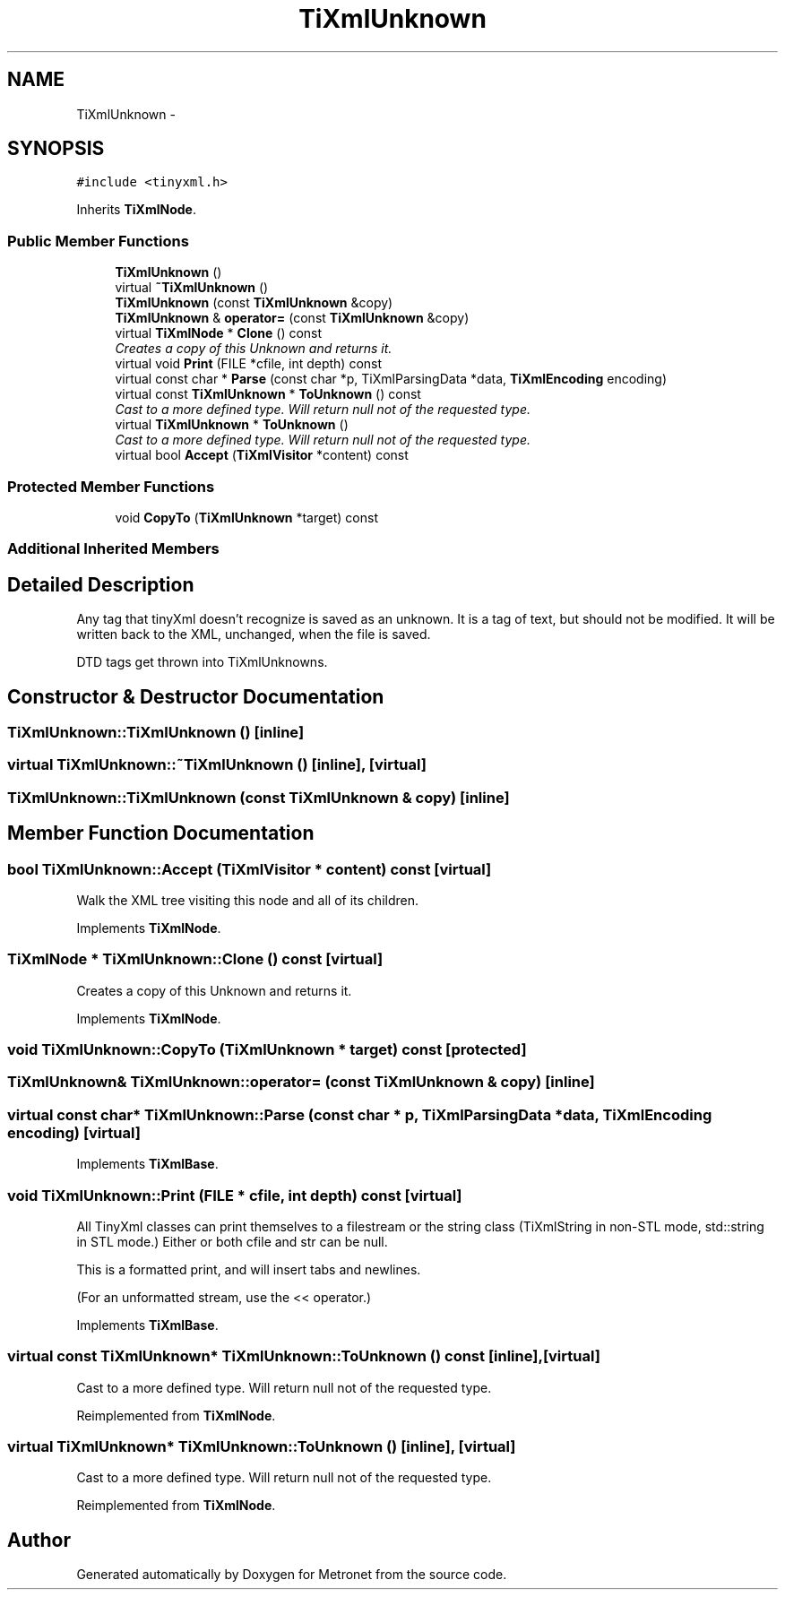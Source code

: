 .TH "TiXmlUnknown" 3 "Wed Mar 22 2017" "Version 1.0" "Metronet" \" -*- nroff -*-
.ad l
.nh
.SH NAME
TiXmlUnknown \- 
.SH SYNOPSIS
.br
.PP
.PP
\fC#include <tinyxml\&.h>\fP
.PP
Inherits \fBTiXmlNode\fP\&.
.SS "Public Member Functions"

.in +1c
.ti -1c
.RI "\fBTiXmlUnknown\fP ()"
.br
.ti -1c
.RI "virtual \fB~TiXmlUnknown\fP ()"
.br
.ti -1c
.RI "\fBTiXmlUnknown\fP (const \fBTiXmlUnknown\fP &copy)"
.br
.ti -1c
.RI "\fBTiXmlUnknown\fP & \fBoperator=\fP (const \fBTiXmlUnknown\fP &copy)"
.br
.ti -1c
.RI "virtual \fBTiXmlNode\fP * \fBClone\fP () const "
.br
.RI "\fICreates a copy of this Unknown and returns it\&. \fP"
.ti -1c
.RI "virtual void \fBPrint\fP (FILE *cfile, int depth) const "
.br
.ti -1c
.RI "virtual const char * \fBParse\fP (const char *p, TiXmlParsingData *data, \fBTiXmlEncoding\fP encoding)"
.br
.ti -1c
.RI "virtual const \fBTiXmlUnknown\fP * \fBToUnknown\fP () const "
.br
.RI "\fICast to a more defined type\&. Will return null not of the requested type\&. \fP"
.ti -1c
.RI "virtual \fBTiXmlUnknown\fP * \fBToUnknown\fP ()"
.br
.RI "\fICast to a more defined type\&. Will return null not of the requested type\&. \fP"
.ti -1c
.RI "virtual bool \fBAccept\fP (\fBTiXmlVisitor\fP *content) const "
.br
.in -1c
.SS "Protected Member Functions"

.in +1c
.ti -1c
.RI "void \fBCopyTo\fP (\fBTiXmlUnknown\fP *target) const "
.br
.in -1c
.SS "Additional Inherited Members"
.SH "Detailed Description"
.PP 
Any tag that tinyXml doesn't recognize is saved as an unknown\&. It is a tag of text, but should not be modified\&. It will be written back to the XML, unchanged, when the file is saved\&.
.PP
DTD tags get thrown into TiXmlUnknowns\&. 
.SH "Constructor & Destructor Documentation"
.PP 
.SS "TiXmlUnknown::TiXmlUnknown ()\fC [inline]\fP"

.SS "virtual TiXmlUnknown::~TiXmlUnknown ()\fC [inline]\fP, \fC [virtual]\fP"

.SS "TiXmlUnknown::TiXmlUnknown (const \fBTiXmlUnknown\fP & copy)\fC [inline]\fP"

.SH "Member Function Documentation"
.PP 
.SS "bool TiXmlUnknown::Accept (\fBTiXmlVisitor\fP * content) const\fC [virtual]\fP"
Walk the XML tree visiting this node and all of its children\&. 
.PP
Implements \fBTiXmlNode\fP\&.
.SS "\fBTiXmlNode\fP * TiXmlUnknown::Clone () const\fC [virtual]\fP"

.PP
Creates a copy of this Unknown and returns it\&. 
.PP
Implements \fBTiXmlNode\fP\&.
.SS "void TiXmlUnknown::CopyTo (\fBTiXmlUnknown\fP * target) const\fC [protected]\fP"

.SS "\fBTiXmlUnknown\fP& TiXmlUnknown::operator= (const \fBTiXmlUnknown\fP & copy)\fC [inline]\fP"

.SS "virtual const char* TiXmlUnknown::Parse (const char * p, TiXmlParsingData * data, \fBTiXmlEncoding\fP encoding)\fC [virtual]\fP"

.PP
Implements \fBTiXmlBase\fP\&.
.SS "void TiXmlUnknown::Print (FILE * cfile, int depth) const\fC [virtual]\fP"
All TinyXml classes can print themselves to a filestream or the string class (TiXmlString in non-STL mode, std::string in STL mode\&.) Either or both cfile and str can be null\&.
.PP
This is a formatted print, and will insert tabs and newlines\&.
.PP
(For an unformatted stream, use the << operator\&.) 
.PP
Implements \fBTiXmlBase\fP\&.
.SS "virtual const \fBTiXmlUnknown\fP* TiXmlUnknown::ToUnknown () const\fC [inline]\fP, \fC [virtual]\fP"

.PP
Cast to a more defined type\&. Will return null not of the requested type\&. 
.PP
Reimplemented from \fBTiXmlNode\fP\&.
.SS "virtual \fBTiXmlUnknown\fP* TiXmlUnknown::ToUnknown ()\fC [inline]\fP, \fC [virtual]\fP"

.PP
Cast to a more defined type\&. Will return null not of the requested type\&. 
.PP
Reimplemented from \fBTiXmlNode\fP\&.

.SH "Author"
.PP 
Generated automatically by Doxygen for Metronet from the source code\&.
